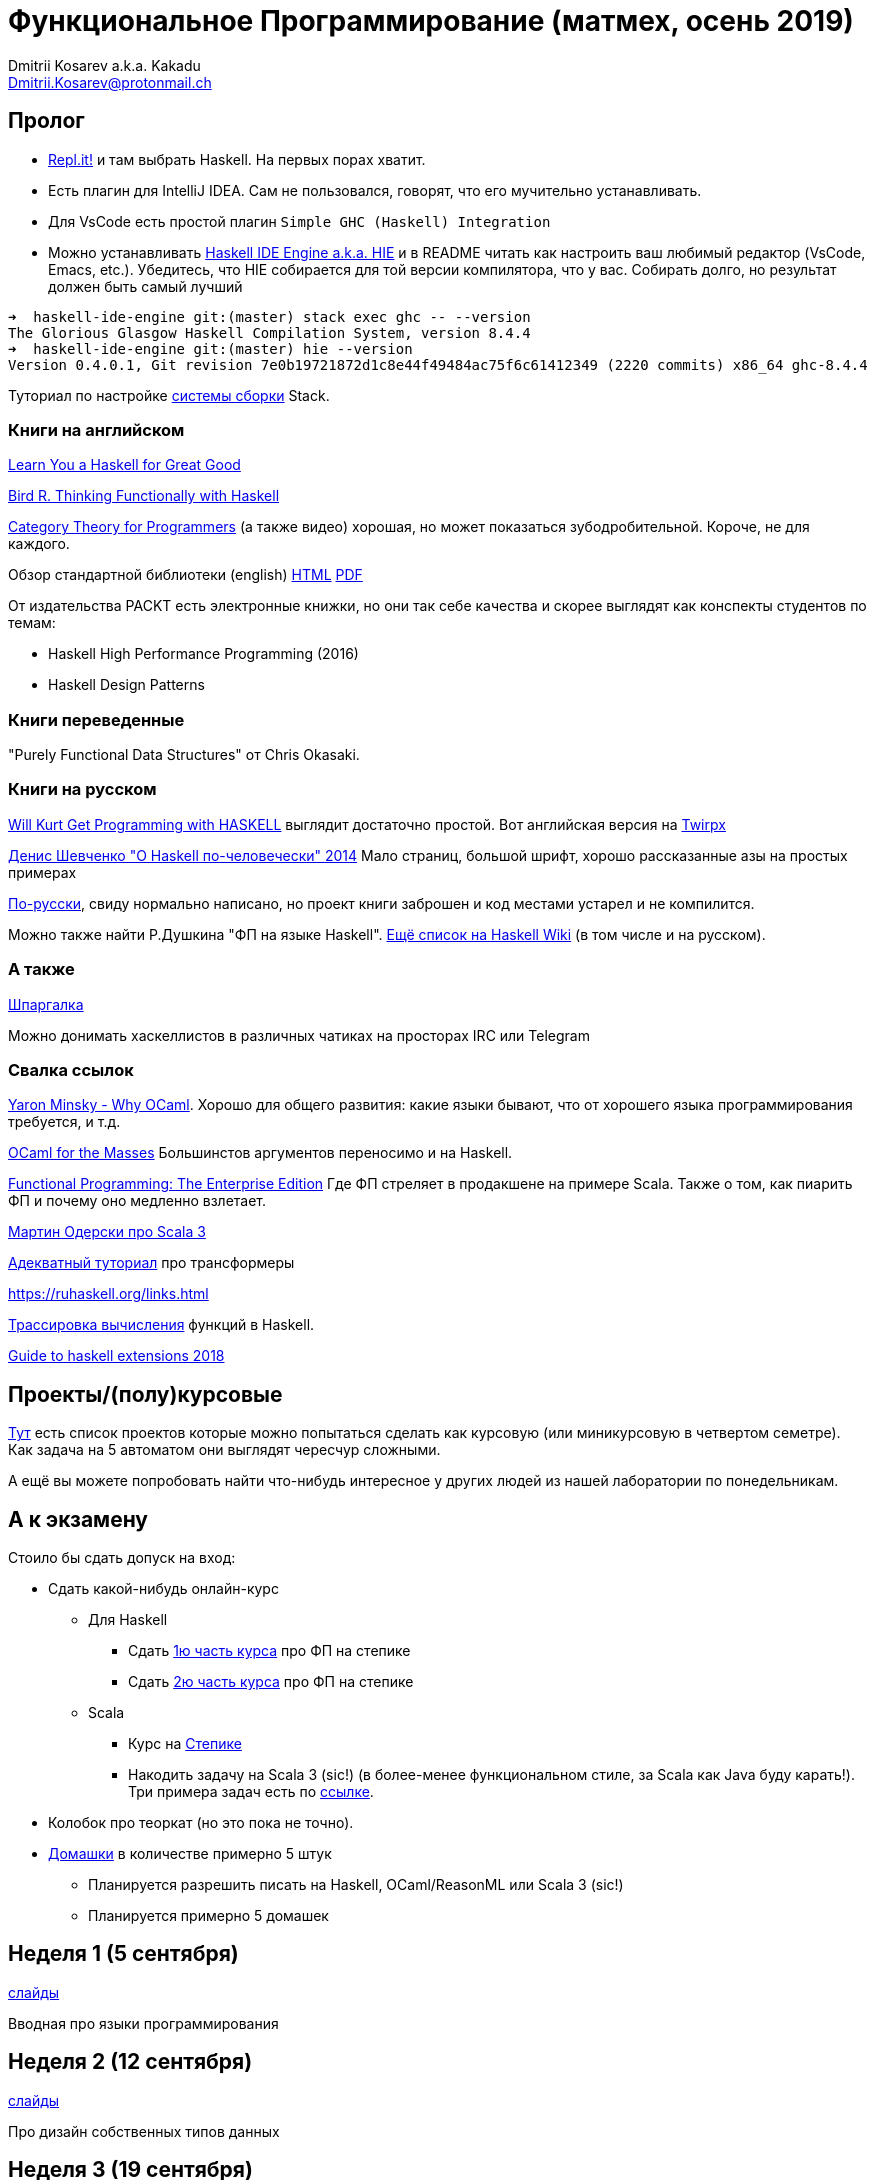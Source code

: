 :source-highlighter: pygments
:pygments-style: monokai
:local-css-style: pastie

Функциональное Программирование (матмех, осень 2019)
====================================================
:Author: Dmitrii Kosarev a.k.a. Kakadu
:email:  Dmitrii.Kosarev@protonmail.ch

[[about]]
Пролог
-----

* [.line-through]#https://repl.it[Repl.it!] и там выбрать Haskell. На первых порах хватит.#
* [.line-through]#Eсть плагин для IntelliJ IDEA. Сам не пользовался, говорят, что его мучительно устанавливать.#
* Для VsCode есть простой плагин `Simple GHC (Haskell) Integration`
* Можно устанавливать https://github.com/haskell/haskell-ide-engine[Haskell IDE Engine a.k.a. HIE] и в README читать как настроить ваш любимый редактор (VsCode, Emacs, etc.). Убедитесь, что HIE собирается для той версии компилятора, что у вас. Собирать долго, но результат должен быть самый лучший
----
➜  haskell-ide-engine git:(master) stack exec ghc -- --version
The Glorious Glasgow Haskell Compilation System, version 8.4.4
➜  haskell-ide-engine git:(master) hie --version
Version 0.4.0.1, Git revision 7e0b19721872d1c8e44f49484ac75f6c61412349 (2220 commits) x86_64 ghc-8.4.4
----

Туториал по настройке https://www.vacationlabs.com/haskell/environment-setup.html[системы сборки] Stack.



Книги на английском
~~~~~~~~~~~~~~~~~~~
http://learnyouahaskell.com/chapters[Learn You a Haskell for Great Good]

https://www.twirpx.com/file/1674935[Bird R. Thinking Functionally with Haskell]

https://github.com/hmemcpy/milewski-ctfp-pdf[Category Theory for Programmers] (а также видео) хорошая, но может
 показаться зубодробительной. Короче, не для каждого.

Обзор стандартной библиотеки (english) http://www.cse.chalmers.se/edu/course/TDA452/tourofprelude.html[HTML] http://www.cse.chalmers.se/edu/course/TDA452/Haskell-Prelude-Tour-A4.pdf[PDF]

От издательства PACKT есть электронные книжки, но они так себе качества и скорее выглядят как конспекты студентов по темам:

* Haskell High Performance Programming (2016)
* Haskell Design Patterns

Книги переведенные
~~~~~~~~~~~~~~~~~~

"Purely Functional Data Structures" от Chris Okasaki.

Книги на русском
~~~~~~~~~~~~~~~~

https://dmkpress.com/catalog/computer/programming/functional/978-5-97060-694-0[Will Kurt Get Programming with HASKELL] выглядит достаточно простой. Вот английская версия на https://www.twirpx.com/file/2510569/[Twirpx]


https://www.ohaskell.guide/pdf/ohaskell.pdf[Денис Шевченко "О Haskell по-человечески" 2014] Мало страниц, большой шрифт, хорошо рассказанные азы
на простых примерах

https://anton-k.github.io/ru-haskell-book/files/ru-haskell-book.pdf[По-русски], свиду нормально написано, но проект книги заброшен и
код местами устарел и не компилится.

Можно также найти Р.Душкина "ФП на языке Haskell". https://wiki.haskell.org/Books[Ещё список на Haskell Wiki] (в том числе и на русском).

А также
~~~~~~~

http://cheatsheet.codeslower.com/CheatSheet.pdf[Шпаргалка]

Можно донимать хаскеллистов в различных чатиках на просторах IRC или Telegram

Свалка ссылок
~~~~~~~~~~~~~
https://vimeo.com/153042584[Yaron Minsky - Why OCaml]. Хорошо для общего развития: какие языки бывают, что от хорошего языка программирования требуется, и т.д.

http://queue.acm.org/detail.cfm?id=2038036[OCaml for the Masses] Большинстов аргументов переносимо и на Haskell.

https://www.youtube.com/watch?v=zFPEuI8i9Ds[Functional Programming: The Enterprise Edition] Где ФП стреляет в продакшене на примере Scala. Также о том, как пиарить ФП и почему оно медленно взлетает.

https://www.youtube.com/watch?v=uqKxB3eRKlY[Мартин Одерски про Scala 3]


https://two-wrongs.com/a-gentle-introduction-to-monad-transformers[Адекватный туториал] про трансформеры

https://ruhaskell.org/links.html

http://ideas.cs.uu.nl/HEE/index.html[Трассировка вычисления] функций в Haskell.

https://lexi-lambda.github.io/blog/2018/02/10/an-opinionated-guide-to-haskell-in-2018/[Guide to haskell extensions 2018]

Проекты/(полу)курсовые
----------------------

link:projects.html[Тут] есть список проектов которые можно попытаться сделать как курсовую (или миникурсовую в четвертом семетре). Как задача на 5 автоматом они выглядят чересчур сложными.

А ещё вы можете попробовать найти что-нибудь интересное у других людей из нашей лаборатории по понедельникам.



А к экзамену
------------

Стоило бы сдать допуск на вход:

* Сдать какой-нибудь онлайн-курс
**  Для Haskell
*** Cдать https://stepik.org/join-class/3a7513c770b80866b96e18baa03c3ce18e87303e[1ю часть курса] про ФП на степике
*** Cдать https://stepik.org/join-class/a4741bd985027507643baf2b07221c264329b484[2ю часть курса] про ФП на степике
** Scala
*** Курс на https://stepik.org/course/16243/syllabus[Степике]
*** Накодить задачу на Scala 3 (sic!) (в более-менее функциональном стиле, за Scala как Java буду карать!). Три примера задач есть по link:hw.html[ссылке].

* Колобок про теоркат (но это пока не точно).
* link:hw.html[Домашки] в количестве примерно 5 штук
  ** Планируется разрешить писать на Haskell, OCaml/ReasonML или Scala 3 (sic!)
  ** Планируется примерно 5 домашек

[[week1]]
Неделя 1 (5 сентября)
---------------------

link:00intro.pdf[слайды]

Вводная про языки программирования

[[week2]]
Неделя 2 (12 сентября)
----------------------

link:01typedesign.pdf[слайды]

Про дизайн собственных типов данных

[[week3]]
Неделя 3 (19 сентября)
----------------------

Слайдов нет, будем разбирать https://gitlab.com/Kakadu/haskell-course-demos/tree/master/Expr[код], который вычисляет арифиметические выражения.

[[week4]]
Неделя 4 (26 сентября)
----------------------

Слайдов нет, будем как писать парсер-комбинаторные синтаксические анализаторы.
смотреть на https://gitlab.com/Kakadu/haskell-course-demos/tree/master/Parsec[примеры].

[[week5]]
Неделя 5 (03 октября)
---------------------

link:02.pdf[Слайды про алгебру типов]

[[week6]]
Неделя 6 (10 октября)
---------------------
https://kakadu.github.io/papers/pfds/pfds_talk.pdf[Про типы данных]

[[week7]]
Неделя 7 (17 октября)
---------------------

link:03.pdf[Слайды про лямбда исчисление]

[[week8]]
Неделя 8 (24 октября)
---------------------

Продолжение про лямбда исчисление

[[week9]]
Неделя 9 (31 октября)
---------------------

link:04monads.pdf[Слайды про монады]


[[week10]]
Неделя 10 (07 ноября)
----------------------

link:05gadt.pdf[Слайды про GADT]

[[week11]]
Неделя 11 (14 ноября)
---------------------

link:06many.pdf[Слайды про разные темы]

[[week12]]
Неделя 12 (21 ноября)
---------------------

link:07free.pdf[Индексы де Брёйна и free-монада]

[[week13]]
Неделя 13 (28 ноября)
---------------------

link:08logic.pdf[ФП vs. Интуиционистская логика]

[[week14]]
Неделя 14 (05 декабря)
----------------------

link:mm-transformers-12.2019-noads.pdf[Траснформеры]

[[week15]]
Неделя 15 (12 декабря)
----------------------

Последняя по расписанию пара link:08hm.pdf[про полиморфные типы]

[[week16]]
Неделя 16 (19 декабря)
----------------------



[[questions]]
Теоретические вопросы к экзамену 2019 года (WIP)
------------------------------------------------
За мямленье в ответ на вопрос с ☦ будет больно.

. Алгебраические типы и сопоставление с образцом. Что как называется, что писать можно, а что нельзя.
. Классы типов. Мотивация.
. ☦ Алгебра типов. Простейшие типы из которых можно много чего построить. Операции над типами. Получение зипперов по типу.
. Эквивалентность, равенство и изоморфизм. И для типов тоже. Как из простейших типов построить что-то изоморфное данному алгебраическому типу?
. Типы данных. Левоориентированные кучи
. Типы данных. Биномиальные кучи
. Типы данных. Красно-черные деревья
. ☦ Лямбда-исчисление. Подстановки. Редукция. ☦ Capture avoiding substitution.
. Стратегии вычисления лямбда-термов: applicative order, call-by-name, call-by-value, normal order.
  Когда одно лучше/хуже другого?
. Безымянные представления: индексы де Брёйна и SKI. Редукция в SKI
. Лямбда исчисление как Тьюринг полный язык программирования. Числа и арифметика. Рекурсия.
. ☦ Функторы. ☦ Законы функторов. Примеры стандартных функторов из Haskell и примеры из домашнего задания.
. ☦ Аппликативные функторы. Законы аппликативов. Примеры из Haskell и домашнего задания.
. ☦ Монады. ☦ Законы монад. ☦ Выражение функторов и аппликативов, если монада уже описана.
  ☦ Стандартные монады: Reader, Writer, ☦ State, ☦ List, ☦ Maybe, Cont, ☦ IO.
. ☦ Do-нотация. ☦ Преобразование монадического кода из do-нотации и обратно.
. Преобразования кода с list comprehension в do-нотацию и обратно.
. Стандартные функции над списками. Будьте готовы написать двухстрочную функцию (map, drop, etc.) не отходя от кассы (или типа того).
. Free monad. Пример.
. Фантомные типы. Мотивация. Пример.
. GADT. Мотивация. Как получить обычный алгебраический тип из GADT, пользуясь  только одиним GADT `Eq a`?
. ФП vs. Интуиционистская логика. Как по типу получить терм его населяющий.
. Трансформеры. Мотивация и использование в домашнем задании (если есть).
. Полиморфные типы. Вывод типов в системе ML. Унификация. Типизация Y-комбинатора.


ifdef::backend-docbook[]
[index]
Example Index
-------------
////////////////////////////////////////////////////////////////
The index is normally left completely empty, it's contents being
generated automatically by the DocBook toolchain.
////////////////////////////////////////////////////////////////
endif::backend-docbook[]
